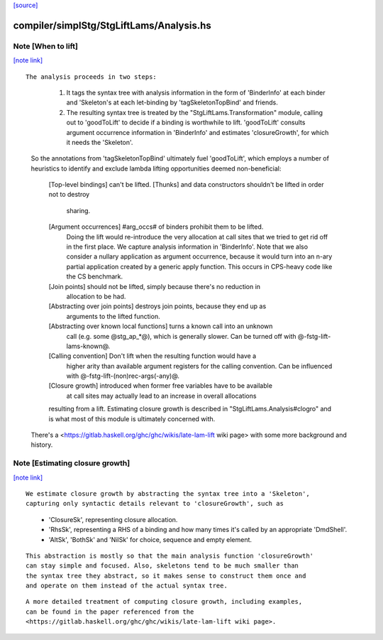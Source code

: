 `[source] <https://gitlab.haskell.org/ghc/ghc/tree/master/compiler/simplStg/StgLiftLams/Analysis.hs>`_

compiler/simplStg/StgLiftLams/Analysis.hs
=========================================


Note [When to lift]
~~~~~~~~~~~~~~~~~~~

`[note link] <https://gitlab.haskell.org/ghc/ghc/tree/master/compiler/simplStg/StgLiftLams/Analysis.hs#L40>`__

::

 The analysis proceeds in two steps:

..

   1. It tags the syntax tree with analysis information in the form of
      'BinderInfo' at each binder and 'Skeleton's at each let-binding
      by 'tagSkeletonTopBind' and friends.
   2. The resulting syntax tree is treated by the "StgLiftLams.Transformation"
      module, calling out to 'goodToLift' to decide if a binding is worthwhile
      to lift.
      'goodToLift' consults argument occurrence information in 'BinderInfo'
      and estimates 'closureGrowth', for which it needs the 'Skeleton'.

 So the annotations from 'tagSkeletonTopBind' ultimately fuel 'goodToLift',
 which employs a number of heuristics to identify and exclude lambda lifting
 opportunities deemed non-beneficial:

  [Top-level bindings] can't be lifted.
  [Thunks] and data constructors shouldn't be lifted in order not to destroy
    sharing.
  [Argument occurrences] #arg_occs# of binders prohibit them to be lifted.
    Doing the lift would re-introduce the very allocation at call sites that
    we tried to get rid off in the first place. We capture analysis
    information in 'BinderInfo'. Note that we also consider a nullary
    application as argument occurrence, because it would turn into an n-ary
    partial application created by a generic apply function. This occurs in
    CPS-heavy code like the CS benchmark.
  [Join points] should not be lifted, simply because there's no reduction in
    allocation to be had.
  [Abstracting over join points] destroys join points, because they end up as
    arguments to the lifted function.
  [Abstracting over known local functions] turns a known call into an unknown
    call (e.g. some @stg_ap_*@), which is generally slower. Can be turned off
    with @-fstg-lift-lams-known@.
  [Calling convention] Don't lift when the resulting function would have a
    higher arity than available argument registers for the calling convention.
    Can be influenced with @-fstg-lift-(non)rec-args(-any)@.
  [Closure growth] introduced when former free variables have to be available
    at call sites may actually lead to an increase in overall allocations
  resulting from a lift. Estimating closure growth is described in
  "StgLiftLams.Analysis#clogro" and is what most of this module is ultimately
  concerned with.

 There's a <https://gitlab.haskell.org/ghc/ghc/wikis/late-lam-lift wiki page> with
 some more background and history.



Note [Estimating closure growth]
~~~~~~~~~~~~~~~~~~~~~~~~~~~~~~~~

`[note link] <https://gitlab.haskell.org/ghc/ghc/tree/master/compiler/simplStg/StgLiftLams/Analysis.hs#L87>`__

::

 We estimate closure growth by abstracting the syntax tree into a 'Skeleton',
 capturing only syntactic details relevant to 'closureGrowth', such as

..

   * 'ClosureSk', representing closure allocation.
   * 'RhsSk', representing a RHS of a binding and how many times it's called
     by an appropriate 'DmdShell'.
   * 'AltSk', 'BothSk' and 'NilSk' for choice, sequence and empty element.

::

 This abstraction is mostly so that the main analysis function 'closureGrowth'
 can stay simple and focused. Also, skeletons tend to be much smaller than
 the syntax tree they abstract, so it makes sense to construct them once and
 and operate on them instead of the actual syntax tree.

..

::

 A more detailed treatment of computing closure growth, including examples,
 can be found in the paper referenced from the
 <https://gitlab.haskell.org/ghc/ghc/wikis/late-lam-lift wiki page>.

..

